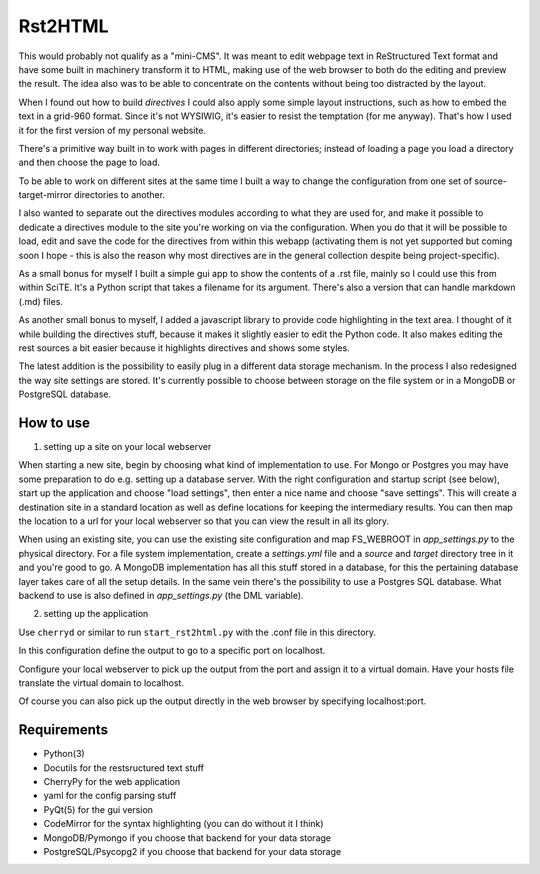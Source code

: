 Rst2HTML
========

This would probably not qualify as a "mini-CMS". It was meant to edit webpage text in ReStructured Text format and have some built in machinery transform it to HTML, making use of the web browser to both do the editing and preview the result.
The idea also was to be able to concentrate on the contents without being too distracted by the layout.

When I found out how to build *directives* I could also apply some simple layout instructions, such as how to embed the text in a grid-960 format. Since it's not WYSIWIG, it's easier to resist the temptation (for me anyway). That's how I used it for the first version of my personal website.

There's a primitive way built in to work with pages in different directories; instead of loading a page you load a directory and then choose the page to load.

To be able to work on different sites at the same time I built a way to change the configuration from one set of source-target-mirror directories to another.

I also wanted to separate out the directives modules according to what they are used for, and make it possible to dedicate a directives module to the site you're working on via the configuration. When you do that it will be possible to load, edit and save the code for the directives from within this webapp (activating them is not yet supported but coming soon I hope - this is also the reason why most directives are in the general collection despite being project-specific).


As a small bonus for myself I built a simple gui app to show the contents of a .rst file, mainly so I could use this from within SciTE. It's a Python script that takes a filename for its argument.
There's also a version that can handle markdown (.md) files.

As another small bonus to myself, I added a javascript library to provide code highlighting in the text area. I thought of it while building the directives stuff, because it makes it slightly easier to edit the Python code.
It also makes editing the rest sources a bit easier because it highlights directives and shows some styles.


The latest addition is the possibility to easily plug in a different data storage mechanism. In the process I also redesigned the way site settings are stored. It's currently possible to choose between storage on the file system or in a MongoDB or PostgreSQL database.


How to use
----------

1. setting up a site on your local webserver

When starting a new site, begin by choosing what kind of implementation to use. For Mongo or Postgres you may have some preparation to do e.g. setting up a database server. With the right configuration and startup script (see below), start up the application and choose "load settings", then enter a nice name and choose "save settings". This will create a destination site in a standard location as well as define locations for keeping the intermediary results. You can then map the location to a url for your local webserver so that you can view the result in all its glory.

When using an existing site, you can use the existing site configuration and map FS_WEBROOT in `app_settings.py` to the physical directory.
For a file system implementation, create a `settings.yml` file and a `source` and `target` directory tree in it and you're good to go.
A MongoDB implementation has all this stuff stored in a database, for this the pertaining database layer takes care of all the setup details. In the same vein there's the possibility to use a Postgres SQL database.
What backend to use is also defined in `app_settings.py` (the DML variable).

2. setting up the application

Use ``cherryd`` or similar to run ``start_rst2html.py`` with the .conf file in this directory.

In this configuration define the output to go to a specific port on localhost.

Configure your local webserver to pick up the output from the port and assign it to a virtual domain. Have your hosts file translate the virtual domain to localhost.

Of course you can also pick up the output directly in the web browser by specifying localhost:port.


Requirements
------------

- Python(3)
- Docutils for the restsructured text stuff
- CherryPy for the web application
- yaml for the config parsing stuff
- PyQt(5) for the gui version
- CodeMirror for the syntax highlighting (you can do without it I think)
- MongoDB/Pymongo if you choose that backend for your data storage
- PostgreSQL/Psycopg2 if you choose that backend for your data storage
